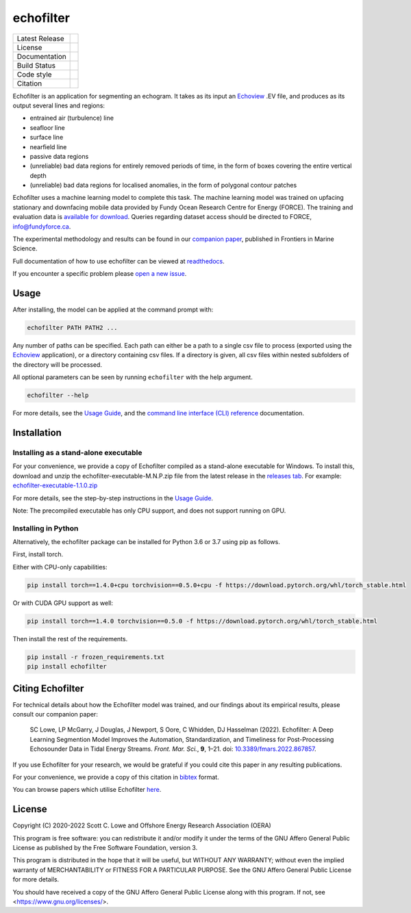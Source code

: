 echofilter
==========

+------------------+----------------------------------------------------------------------+
| Latest Release   | |PyPI badge|                                                         |
+------------------+----------------------------------------------------------------------+
| License          | |License|                                                            |
+------------------+----------------------------------------------------------------------+
| Documentation    | |readthedocs|                                                        |
+------------------+----------------------------------------------------------------------+
| Build Status     | |Documentation| |GHA tests| |Codecov| |pre-commit-status|            |
+------------------+----------------------------------------------------------------------+
| Code style       | |black| |pre-commit|                                                 |
+------------------+----------------------------------------------------------------------+
| Citation         | |DOI badge|                                                          |
+------------------+----------------------------------------------------------------------+

Echofilter is an application for segmenting an echogram. It takes as its
input an Echoview_ .EV file, and produces as its output several lines and
regions:

-  entrained air (turbulence) line

-  seafloor line

-  surface line

-  nearfield line

-  passive data regions

-  (unreliable) bad data regions for entirely removed periods of time, in the form
   of boxes covering the entire vertical depth

-  (unreliable) bad data regions for localised anomalies, in the form of polygonal
   contour patches

Echofilter uses a machine learning model to complete this task.
The machine learning model was trained on upfacing stationary and downfacing
mobile data provided by Fundy Ocean Research Centre for Energy (FORCE).
The training and evaluation data is
`available for download <https://data.fundyforce.ca/forceCloud/index.php/s/BzC87LpbGtnFsjT>`__.
Queries regarding dataset access should be directed to FORCE, info@fundyforce.ca.

The experimental methodology and results can be found in our
`companion paper <doi_>`_, published in Frontiers in Marine Science.

Full documentation of how to use echofilter can be viewed at `readthedocs`_.

If you encounter a specific problem please `open a new issue`_.

.. _Echoview: https://www.echoview.com/
.. _doi: https://www.doi.org/10.3389/fmars.2022.867857
.. _readthedocs: https://echofilter.readthedocs.io
.. _open a new issue: https://github.com/DeepSenseCA/echofilter/issues/new

Usage
-----

After installing, the model can be applied at the command prompt with:

.. code:: bash

    echofilter PATH PATH2 ...

Any number of paths can be specified. Each path can either be a path to
a single csv file to process (exported using the Echoview_ application),
or a directory containing csv files. If a directory is given, all csv files
within nested subfolders of the directory will be processed.

All optional parameters can be seen by running ``echofilter`` with the help
argument.

.. code:: bash

    echofilter --help

For more details, see the
`Usage Guide <https://echofilter.readthedocs.io/en/latest/usage/>`__,
and the
`command line interface (CLI) reference <https://echofilter.readthedocs.io/en/latest/programs/inference.html>`__
documentation.


Installation
------------

Installing as a stand-alone executable
^^^^^^^^^^^^^^^^^^^^^^^^^^^^^^^^^^^^^^

For your convenience, we provide a copy of Echofilter compiled as
a stand-alone executable for Windows.
To install this, download and unzip the echofilter-executable-M.N.P.zip file
from the latest release in the
`releases tab <https://github.com/DeepSenseCA/echofilter/releases>`__.
For example:
`echofilter-executable-1.1.0.zip <https://github.com/DeepSenseCA/echofilter/releases/download/1.1.0/echofilter-executable-1.1.0.zip>`__

For more details, see the step-by-step instructions in the
`Usage Guide <https://echofilter.readthedocs.io/en/latest/usage/installation.html#installing-as-an-executable-file>`__.

Note: The precompiled executable has only CPU support, and does not support
running on GPU.

Installing in Python
^^^^^^^^^^^^^^^^^^^^

Alternatively, the echofilter package can be installed for Python 3.6 or 3.7
using pip as follows.

First, install torch.

Either with CPU-only capabilities:

.. code:: bash

    pip install torch==1.4.0+cpu torchvision==0.5.0+cpu -f https://download.pytorch.org/whl/torch_stable.html

Or with CUDA GPU support as well:

.. code:: bash

    pip install torch==1.4.0 torchvision==0.5.0 -f https://download.pytorch.org/whl/torch_stable.html

Then install the rest of the requirements.

.. code:: bash

    pip install -r frozen_requirements.txt
    pip install echofilter


Citing Echofilter
-----------------

For technical details about how the Echofilter model was trained, and our
findings about its empirical results, please consult our companion paper:

    SC Lowe, LP McGarry, J Douglas, J Newport, S Oore, C Whidden, DJ Hasselman (2022). Echofilter: A Deep Learning Segmention Model Improves the Automation, Standardization, and Timeliness for Post-Processing Echosounder Data in Tidal Energy Streams. *Front. Mar. Sci.*, **9**, 1–21.
    doi: |nbsp| `10.3389/fmars.2022.867857 <doi_>`_.

If you use Echofilter for your research, we would be grateful if you could cite
this paper in any resulting publications.

For your convenience, we provide a copy of this citation in `bibtex`_ format.

.. _bibtex: https://raw.githubusercontent.com/DeepSenseCA/echofilter/master/CITATION.bib

You can browse papers which utilise Echofilter `here <gscholarcitations_>`_.

.. _gscholarcitations: https://scholar.google.com/scholar?cites=18122679926970563847


License
-------

Copyright (C) 2020-2022  Scott C. Lowe and Offshore Energy Research Association (OERA)

This program is free software: you can redistribute it and/or modify
it under the terms of the GNU Affero General Public License as published by
the Free Software Foundation, version 3.

This program is distributed in the hope that it will be useful,
but WITHOUT ANY WARRANTY; without even the implied warranty of
MERCHANTABILITY or FITNESS FOR A PARTICULAR PURPOSE.  See the
GNU Affero General Public License for more details.

You should have received a copy of the GNU Affero General Public License
along with this program.  If not, see <https://www.gnu.org/licenses/>.


.. |nbsp| unicode:: 0xA0
   :trim:
.. |PyPI badge| image:: https://img.shields.io/pypi/v/echofilter.svg
   :target: https://pypi.org/project/echofilter/
   :alt: Latest PyPI release
.. |GHA tests| image:: https://github.com/DeepSenseCA/echofilter/workflows/tests/badge.svg
   :target: https://github.com/DeepSenseCA/echofilter/actions?query=workflow%3Atest
   :alt: GHA Status
.. |readthedocs| image:: https://img.shields.io/badge/docs-readthedocs-blue
   :target: https://echofilter.readthedocs.io/en/latest/usage/
   :alt: Documentation
.. |Documentation| image:: https://readthedocs.org/projects/echofilter/badge/
   :target: https://echofilter.readthedocs.io/
   :alt: Documentation Status
.. |Codecov| image:: https://codecov.io/gh/DeepSenseCA/echofilter/branch/master/graph/badge.svg?token=BGX2EJ0SSI
   :target: https://codecov.io/gh/DeepSenseCA/echofilter
   :alt: Coverage
.. |DOI badge| image:: https://img.shields.io/badge/DOI-10.3389/fmars.2022.867857-blue.svg
   :target: doi_
   :alt: DOI
.. |License| image:: https://img.shields.io/pypi/l/echofilter
   :target: https://raw.githubusercontent.com/DeepSenseCA/echofilter/master/COPYING
   :alt: AGPLv3 License
.. |pre-commit| image:: https://img.shields.io/badge/pre--commit-enabled-brightgreen?logo=pre-commit&logoColor=white
   :target: https://github.com/pre-commit/pre-commit
   :alt: pre-commit enabled
.. |pre-commit-status| image:: https://results.pre-commit.ci/badge/github/DeepSenseCA/echofilter/master.svg
   :target: https://results.pre-commit.ci/latest/github/DeepSenseCA/echofilter/master
   :alt: pre-commit.ci status
.. |black| image:: https://img.shields.io/badge/code%20style-black-000000.svg
   :target: https://github.com/psf/black
   :alt: black
